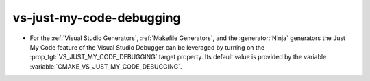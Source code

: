 vs-just-my-code-debugging
-------------------------

* For the :ref:`Visual Studio Generators`,
  :ref:`Makefile Generators`, and the :generator:`Ninja` generators
  the Just My Code feature of the Visual Studio Debugger can be
  leveraged by turning on the :prop_tgt:`VS_JUST_MY_CODE_DEBUGGING` target
  property. Its default value is provided by the variable
  :variable:`CMAKE_VS_JUST_MY_CODE_DEBUGGING`.
